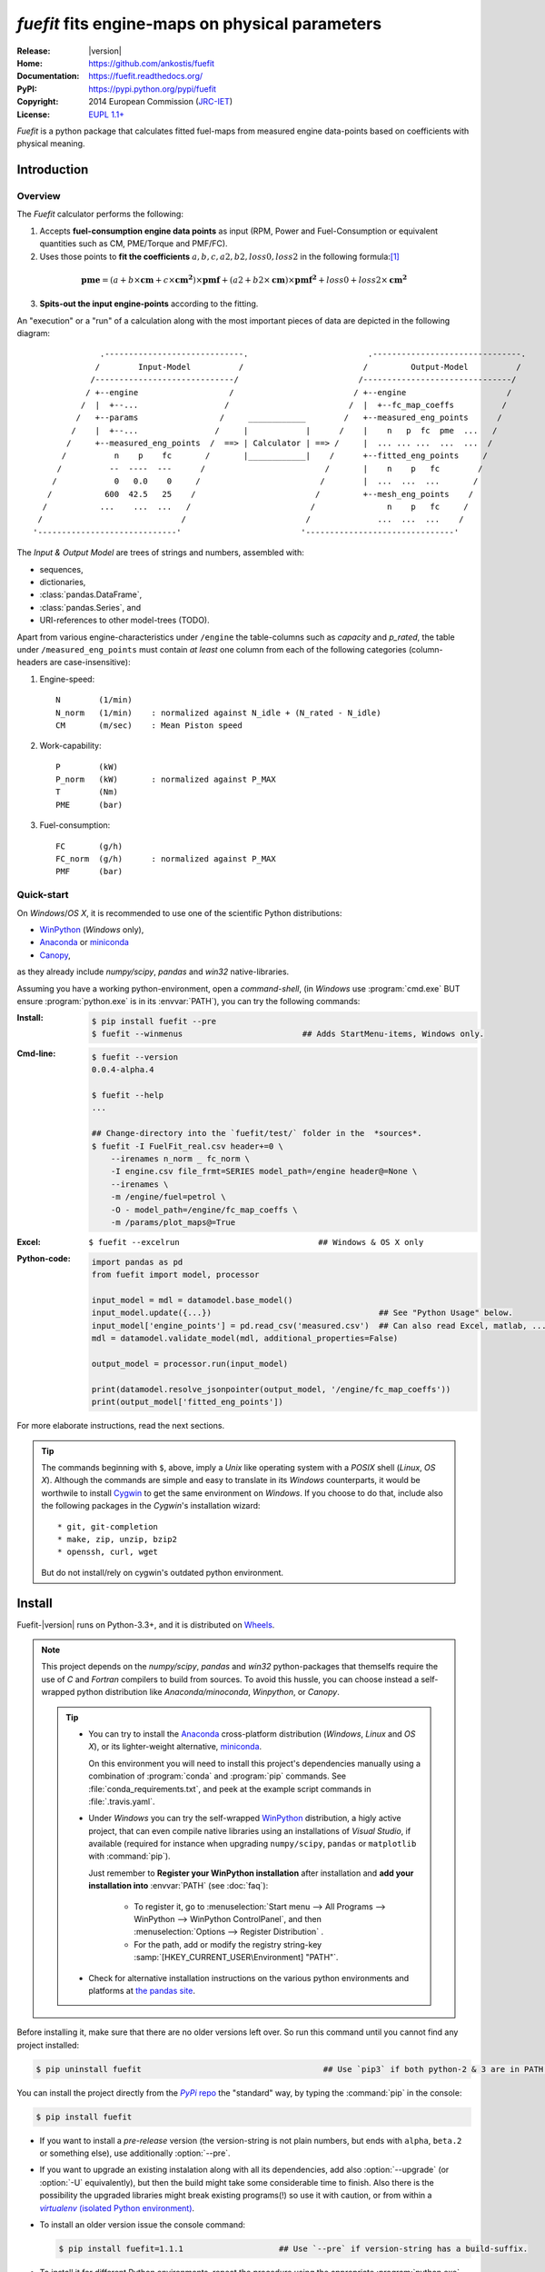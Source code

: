 ################################################
*fuefit* fits engine-maps on physical parameters
################################################
|dev-status| |build-status| |docs-status| |pypi-status| |downloads-count| |github-issues|

:Release:       |version|
:Home:          https://github.com/ankostis/fuefit
:Documentation: https://fuefit.readthedocs.org/
:PyPI:          https://pypi.python.org/pypi/fuefit
:Copyright:     2014 European Commission (`JRC-IET <http://iet.jrc.ec.europa.eu/>`_)
:License:       `EUPL 1.1+ <https://joinup.ec.europa.eu/software/page/eupl>`_

*Fuefit* is a python package that calculates fitted fuel-maps from measured engine data-points based on coefficients with physical meaning.


.. _before-intro:

Introduction
============

Overview
--------
The *Fuefit* calculator performs the following:

1) Accepts **fuel-consumption engine data points** as input
   (RPM, Power and Fuel-Consumption or equivalent quantities such as CM, PME/Torque and PMF/FC). 
2) Uses those points to **fit the coefficients** :math:`a, b, c, a2, b2, loss0, loss2` in the following formula:[#]_

  .. (a + b*cm + c*cm**2)*pmf + (a2 + b2*cm)*pmf**2 + loss0 + loss2*cm**2
  .. math::
   
        \mathbf{pme} = (a + b\times{\mathbf{cm}} + c\times{\mathbf{cm^2}})\times{\mathbf{pmf}} + 
                (a2 + b2\times{\mathbf{cm}})\times{\mathbf{pmf^2}} + loss0 + loss2\times{\mathbf{cm^2}}

3) **Spits-out the input engine-points** according to the fitting.

     
An "execution" or a "run" of a calculation along with the most important pieces of data 
are depicted in the following diagram::


                 .-----------------------------.                         .-------------------------------.
                /        Input-Model          /                         /         Output-Model          /
               /-----------------------------/                         /-------------------------------/
              / +--engine                   /                         / +--engine                     /
             /  |  +--...                  /                         /  |  +--fc_map_coeffs          /
            /   +--params                 /     ____________        /   +--measured_eng_points      /
           /    |  +--...                /     |            |      /    |    n   p  fc  pme  ...   /
          /     +--measured_eng_points  /  ==> | Calculator | ==> /     |  ... ... ...  ...  ...  /
         /          n    p    fc       /       |____________|    /      +--fitted_eng_points     /
        /          --  ----  ---      /                         /       |    n    p   fc        /
       /            0   0.0    0     /                         /        |  ...  ...  ...       /
      /           600  42.5   25    /                         /         +--mesh_eng_points    /
     /           ...    ...  ...   /                         /               n    p   fc     /
    /                             /                         /              ...  ...  ...    /
   '-----------------------------'                         '-------------------------------'


The *Input & Output Model* are trees of strings and numbers, assembled with:

* sequences,
* dictionaries,
* :class:`pandas.DataFrame`,
* :class:`pandas.Series`, and
* URI-references to other model-trees (TODO).


Apart from various engine-characteristics under ``/engine`` the table-columns such as `capacity` and `p_rated`, 
the table under ``/measured_eng_points`` must contain *at least* one column 
from each of the following categories (column-headers are case-insensitive):

1. Engine-speed::

    N        (1/min)
    N_norm   (1/min)    : normalized against N_idle + (N_rated - N_idle)
    CM       (m/sec)    : Mean Piston speed

2. Work-capability::

    P        (kW)
    P_norm   (kW)       : normalized against P_MAX
    T        (Nm)
    PME      (bar)

3. Fuel-consumption::

    FC       (g/h)
    FC_norm  (g/h)      : normalized against P_MAX
    PMF      (bar)



Quick-start
-----------
On *Windows*/*OS X*, it is recommended to use one of the scientific Python distributions:

* `WinPython <http://winpython.github.io/>`_ (*Windows* only),
* `Anaconda <http://docs.continuum.io/anaconda/>`_ or `miniconda <http://conda.pydata.org/miniconda.html>`_
* `Canopy <https://www.enthought.com/products/canopy/>`_,

as they already include *numpy/scipy*, *pandas* and *win32* native-libraries. 

Assuming you have a working python-environment, open a *command-shell*, 
(in *Windows* use :program:`cmd.exe` BUT ensure :program:`python.exe` is in its :envvar:`PATH`), 
you can try the following commands: 

:Install:
    .. code-block:: console

        $ pip install fuefit --pre
        $ fuefit --winmenus                         ## Adds StartMenu-items, Windows only.
    
:Cmd-line:
    .. code-block:: console

        $ fuefit --version
        0.0.4-alpha.4
        
        $ fuefit --help
        ...
        
        ## Change-directory into the `fuefit/test/` folder in the  *sources*.
        $ fuefit -I FuelFit_real.csv header+=0 \
            --irenames n_norm _ fc_norm \
            -I engine.csv file_frmt=SERIES model_path=/engine header@=None \
            --irenames \
            -m /engine/fuel=petrol \
            -O - model_path=/engine/fc_map_coeffs \
            -m /params/plot_maps@=True

:Excel:         ``$ fuefit --excelrun                             ## Windows & OS X only``
:Python-code: 
    .. code-block:: python
    
        import pandas as pd
        from fuefit import model, processor
        
        input_model = mdl = datamodel.base_model()
        input_model.update({...})                                   ## See "Python Usage" below.
        input_model['engine_points'] = pd.read_csv('measured.csv')  ## Can also read Excel, matlab, ...
        mdl = datamodel.validate_model(mdl, additional_properties=False) 
        
        output_model = processor.run(input_model)
        
        print(datamodel.resolve_jsonpointer(output_model, '/engine/fc_map_coeffs'))
        print(output_model['fitted_eng_points'])

For more elaborate instructions, read the next sections.

.. Tip::
    The commands beginning with ``$``, above, imply a *Unix* like operating system with a *POSIX* shell
    (*Linux*, *OS X*). Although the commands are simple and easy to translate in its *Windows* counterparts, 
    it would be worthwile to install `Cygwin <https://www.cygwin.com/>`_ to get the same environment on *Windows*.
    If you choose to do that, include also the following packages in the *Cygwin*'s installation wizard::

        * git, git-completion
        * make, zip, unzip, bzip2
        * openssh, curl, wget

    But do not install/rely on cygwin's outdated python environment.



.. _before-install:

Install
=======
Fuefit-|version| runs on Python-3.3+, and it is distributed on `Wheels <https://pypi.python.org/pypi/wheel>`_.

.. Note::
    This project depends on the *numpy/scipy*, *pandas* and *win32* python-packages
    that themselfs require the use of *C* and *Fortran* compilers to build from sources. 
    To avoid this hussle, you can choose instead a self-wrapped python distribution like
    *Anaconda/minoconda*, *Winpython*, or *Canopy*.

    .. Tip::
        * You can try to install the `Anaconda <http://docs.continuum.io/anaconda/>`_ 
          cross-platform distribution (*Windows*, *Linux* and *OS X*), or its lighter-weight alternative, 
          `miniconda <http://conda.pydata.org/miniconda.html>`_.
    
          On this environment you will need to install this project's dependencies manually 
          using a combination of :program:`conda` and :program:`pip` commands.
          See :file:`conda_requirements.txt`, and peek at the example script commands in :file:`.travis.yaml`. 
        
        * Under *Windows* you can try the self-wrapped `WinPython <http://winpython.github.io/>`_ distribution,
          a higly active project, that can even compile native libraries using an installations of *Visual Studio*, 
          if available (required for instance when upgrading ``numpy/scipy``, ``pandas`` or ``matplotlib`` with :command:`pip`).
                
          Just remember to **Register your WinPython installation** after installation and 
          **add your installation into** :envvar:`PATH` (see :doc:`faq`):
          
            * To register it, go to :menuselection:`Start menu --> All Programs --> WinPython --> WinPython ControlPanel`, and then
              :menuselection:`Options --> Register Distribution` .
            * For the path, add or modify the registry string-key :samp:`[HKEY_CURRENT_USER\Environment] "PATH"`.
      
        * Check for alternative installation instructions on the various python environments and platforms
          at `the pandas site <http://pandas.pydata.org/pandas-docs/stable/install.html>`_.


Before installing it, make sure that there are no older versions left over.  
So run this command until you cannot find any project installed:

.. code-block:: console

    $ pip uninstall fuefit                                      ## Use `pip3` if both python-2 & 3 are in PATH.
    
    
You can install the project directly from the |pypi|_ the "standard" way, 
by typing the :command:`pip` in the console:

.. code-block:: console

    $ pip install fuefit


* If you want to install a *pre-release* version (the version-string is not plain numbers, but 
  ends with ``alpha``, ``beta.2`` or something else), use additionally :option:`--pre`.

* If you want to upgrade an existing instalation along with all its dependencies, 
  add also :option:`--upgrade` (or :option:`-U` equivalently), but then the build might take some 
  considerable time to finish.  Also there is the possibility the upgraded libraries might break 
  existing programs(!) so use it with caution, or from within a |virtualenv|_. 

* To install an older version issue the console command:
  
  .. code-block:: console
  
      $ pip install fuefit=1.1.1                    ## Use `--pre` if version-string has a build-suffix.

* To install it for different Python environments, repeat the procedure using 
  the appropriate :program:`python.exe` interpreter for each environment.

* .. Tip::
    To debug installation problems, you can export a non-empty :envvar:`DISTUTILS_DEBUG` 
    and *distutils* will print detailed information about what it is doing and/or 
    print the whole command line when an external program (like a C compiler) fails.


After installation, it is important that you check which version is visible in your :envvar:`PATH`:

.. code-block:: console

    $ fuefit --version
    0.0.4-alpha.4
        



Installing from sources
-----------------------
If you download the sources you have more options for installation.
There are various methods to get hold of them:

* Download and extract a `release-snapshot from github <https://github.com/ankostis/fuefit/releases>`_.
* Download and extract a ``sdist`` *source* distribution from |pypi|_.
* Clone the *git-repository* at *github*.  Assuming you have a working installation of `git <http://git-scm.com/>`_
  you can fetch and install the latest version of the project with the following series of commands:
  
  .. code-block:: console
  
      $ git clone "https://github.com/ankostis/fuefit.git" fuefit.git
      $ cd fuefit.git
      $ python setup.py install                                 ## Use `python3` if both python-2 & 3 installed.
  

When working with sources, you need to have installed all libraries that the project depends on. 
Particularly for the latest *WinPython* environments (*Windows* / *OS X*) you can install 
the necessary dependencies with: 

.. code-block:: console

    $ pip install -r WinPython_requirements.txt -U .


The previous command installs a "snapshot" of the project as it is found in the sources.
If you wish to link the project's sources with your python environment, install the project 
in `development mode <http://pythonhosted.org/setuptools/setuptools.html#development-mode>`_:

.. code-block:: console

    $ python setup.py develop


.. Note:: This last command installs any missing dependencies inside the project-folder.



.. _before-usage:

Usage
=====
Excel usage
-----------
.. Attention:: Excel-integration requires Python 3 and *Windows* or *OS X*!

In *Windows* and *OS X* you may utilize the excellent `xlwings <http://xlwings.org/quickstart/>`_ library 
to use Excel files for providing input and output to the processor.

To create the necessary template-files in your current-directory you should enter:

.. code-block:: console

     $ fuefit --excel
     

You could type instead :samp:`fuefit --excel {file_path}` to specify a different destination path.

In *windows*/*OS X* you can type ``fuefit --excelrun`` and the files will be created in your home-directory 
and the excel will open them in one-shot.

All the above commands creates two files:

:file:`FuefitExcelRunner{#}.xlsm`
    The python-enabled excel-file where input and output data are written, as seen in the screenshot below:
    
    .. image:: docs/xlwings_screenshot.png
        :scale: 50%
        :alt: Screenshot of the `FuefitExcelRunner.xlsm` file.
    
    After opening it the first tie, enable the macros on the workbook, select the python-code at the left and click 
    the :menuselection:`Run Selection as Pyhon` button; one sheet per vehicle should be created.

    The excel-file contains additionally appropriate *VBA* modules allowing you to invoke *Python code* 
    present in *selected cells* with a click of a button, and python-functions declared in the python-script, below,
    using the `mypy` namespace. 
    
    To add more input-columns, you need to set as column *Headers* the *json-pointers* path of the desired 
    model item (see `Python usage`_ below,).

:file:`FuefitExcelRunner{#}.py`   
    Python functions used by the above xls-file for running a batch of experiments.  
    
    The particular functions included reads multiple vehicles from the input table with various  
    vehicle characteristics and/or experiment coefficients, and then it adds a new worksheet containing 
    the cycle-run of each vehicle . 
    Of course you can edit it to further fit your needs.


.. Note:: You may reverse the procedure described above and run the python-script instead:

    .. code-block:: console
    
         $ python FuefitExcelRunner.py
    
    The script will open the excel-file, run the experiments and add the new sheets, but in case any errors occur, 
    this time you can debug them, if you had executed the script through `LiClipse <http://www.liclipse.com/>`__, 
    or *IPython*! 


Some general notes regarding the python-code from excel-cells:

* An elaborate syntax to reference excel *cells*, *rows*, *columns* or *tables* from python code, and 
  to read them as :class:`pandas.DataFrame` is utilized by the Excel .
  Read its syntax at :func:`~fuefit.excel.FuefitExcelRunner.resolve_excel_ref`.
* On each invocation, the predefined VBA module `pandalon` executes a dynamically generated python-script file
  in the same folder where the excel-file resides, which, among others, imports the "sister" python-script file.
  You can read & modify the sister python-script to import libraries such as 'numpy' and 'pandas', 
  or pre-define utility python functions.
* The name of the sister python-script is automatically calculated from the name of the Excel-file,
  and it must be valid as a python module-name.  Therefore:
  * Do not use non-alphanumeric characters such as spaces(` `), dashes(`-`) and dots(`.`) on the Excel-file.
  * If you rename the excel-file, rename also the python-file, or add this python :samp:`import <old_py_file> as mypy``
* On errors, a log-file is written in the same folder where the excel-file resides, 
  for as long as **the message-box is visible, and it is deleted automatically after you click 'ok'!**
* Read http://docs.xlwings.org/quickstart.html



Cmd-line usage
--------------
Example command::

    fuefit -v\
        -I fuefit/test/FuelFit.xlsx sheetname+=0 header@=None names:='["p","rpm","fc"]' \
        -I fuefit/test/engine.csv file_frmt=SERIES model_path=/engine header@=None \
        -m /engine/fuel=petrol \
        -O ~t2.csv model_path=/fitted_eng_points    index?=false \
        -O ~t2.csv model_path=/mesh_eng_points      index?=false \
        -O ~t.csv model_path= -m /params/plot_maps@=True



Python usage
------------
Example python :abbr:`REPL (Read-Eval-Print Loop)` example-commands  are given below 
that setup and run an *experiment*.
  
First run :command:`python` or :command:`ipython` and try to import the project to check its version:

.. doctest::

    >>> import fuefit

    >>> fuefit.__version__              ## Check version once more.
    '0.0.4-alpha.4'

    >>> fuefit.__file__                   ## To check where it was installed.         # doctest: +SKIP
    /usr/local/lib/site-package/fuefit-...


.. Tip:
    The use :command:`ipython` is preffered over :command:`python` since it offers various user-friendly 
    facilities, such as pressing :kbd:`Tab` for completions, or allowing you to suffix commands with `?` or `??` 
    to get help and read their source-code.
    
    Additionally you can <b>copy any python commands starting with ``>>>`` and ``...``</b> and copy paste them directly
    into the ipython interpreter; it will remove these prefixes.  
    But in :command:`python` you have to remove it youself.


If everything works, take the **base-model** and extend it your input-data (strings and numbers): 

.. code-block:: pycon

    >>> from fuefit import datamodel, processor

    >>> input_model = datamodel.base_model()
    >>> input_model.update({
    ...     "engine": {
    ...         "fuel":     "diesel",
    ...         "p_max":    95,
    ...         "n_idle":   850,
    ...         "n_rated":  6500,
    ...         "stroke":   94.2,
    ...         "capacity": 2000,
    ...         "bore":     None,       ##You do not have to include these,
    ...         "cylinders": None,      ##  they are just for displaying some more engine properties.
    ...     }
    ... })

For information on the accepted model-data, check both its :term:`JSON-schema` at :func:`~fuefit.datamodel.model_schema`,
and the :func:`~fuefit.datamodel.base_model`:

Next you have to *validate* it against its *JSON-schema*:

.. code-block:: pycon

    >>> datamodel.validate_model(input_model, additional_properties=False)


If validation is successful, you may then feed this model-tree to the :mod:`fuefit.processor`,
and get back the results:

.. code-block:: pycon

    >>> output_model = processor.run(input_model)                   # doctest: +SKIP

    >>> print(output_model['fitted_eng_maps'])                      # doctest: +SKIP
    >>> print(output_model['fitted_eng_points'].shape)              # doctest: +SKIP


.. Hint::
    You can always check the sample code at the Test-cases and in the cmdline tool :mod:`fuefit.__main__`.



.. _before-contribute:

Contribute
==========
sad [TBD]

Development team
----------------

* Author:
    * Kostis Anagnostopoulos
* Contributing Authors:
    * Giorgos Fontaras for the physics, policy and admin support.




.. _before-indices:

Footnotes
=========

.. _before-footer:

.. [#] Bastiaan Zuurendonk, Maarten Steinbuch(2005):
        "Advanced Fuel Consumption and Emission Modeling using Willans line scaling techniques for engines",
        *Technische Universiteit Eindhoven*, 2005, 
        Department Mechanical Engineering, Dynamics and Control Technology Group,
        http://alexandria.tue.nl/repository/books/612441.pdf

.. |virtualenv| replace::  *virtualenv* (isolated Python environment)
.. _virtualenv: http://docs.python-guide.org/en/latest/dev/virtualenvs/

.. |pypi| replace:: *PyPi* repo
.. _pypi: https://pypi.python.org/pypi/fuefit

.. |build-status| image:: https://travis-ci.org/ankostis/fuefit.svg
    :alt: Integration-build status
    :scale: 100%
    :target: https://travis-ci.org/ankostis/fuefit/builds

.. |docs-status| image:: https://readthedocs.org/projects/fuefit/badge/
    :alt: Documentation status
    :scale: 100%
    :target: https://readthedocs.org/builds/fuefit/

.. |pypi-status| image::  https://pypip.in/v/fuefit/badge.png
    :target: https://pypi.python.org/pypi/fuefit/
    :alt: Latest Version in PyPI

.. |python-ver| image:: https://pypip.in/py_versions/fuefit/badge.svg
    :target: https://pypi.python.org/pypi/fuefit/
    :alt: Supported Python versions

.. |dev-status| image:: https://pypip.in/status/fuefit/badge.svg
    :target: https://pypi.python.org/pypi/fuefit/
    :alt: Development Status

.. |downloads-count| image:: https://pypip.in/download/fuefit/badge.svg?period=week
    :target: https://pypi.python.org/pypi/fuefit/
    :alt: Downloads

.. |github-issues| image:: http://img.shields.io/github/issues/ankostis/fuefit.svg
    :target: https://github.com/ankostis/fuefit/issues
    :alt: Issues count

.. glossary::

    CM
        Mean piston speed (measure for the engines operating speed)
    
    PME
        Mean effective pressure (the engines ability to produce mechanical work)
    
    PMF
        Available mean effective pressure (the maximum mean effective pressure which could be produced if n = 1)
        
    JSON-schema
        The `JSON schema <http://json-schema.org/>`_ is an `IETF draft <http://tools.ietf.org/html/draft-zyp-json-schema-03>`_
        that provides a *contract* for what JSON-data is required for a given application and how to interact
        with it.  JSON Schema is intended to define validation, documentation, hyperlink navigation, and
        interaction control of JSON data.
        You can learn more about it from this `excellent guide <http://spacetelescope.github.io/understanding-json-schema/>`_,
        and experiment with this `on-line validator <http://www.jsonschema.net/>`_.

    JSON-pointer
        JSON Pointer(:rfc:`6901`) defines a string syntax for identifying a specific value within
        a JavaScript Object Notation (JSON) document. It aims to serve the same purpose as *XPath* from the XML world,
        but it is much simpler.
